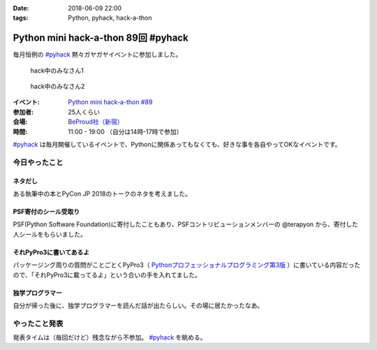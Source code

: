 :date: 2018-06-09 22:00
:tags: Python, pyhack, hack-a-thon

====================================
Python mini hack-a-thon 89回 #pyhack
====================================

毎月恒例の `#pyhack`_ 黙々ガヤガヤイベントに参加しました。

.. figure:: members.*
   :width: 90%

   hack中のみなさん1

.. figure:: members2.*
   :width: 90%

   hack中のみなさん2

:イベント: `Python mini hack-a-thon #89`_
:参加者: 25人くらい
:会場: `BeProud社（新宿）`_
:時間: 11:00 - 19:00 （自分は14時-17時で参加）

`#pyhack`_ は毎月開催しているイベントで、Pythonに関係あってもなくても、好きな事を各自やってOKなイベントです。


.. _Python mini hack-a-thon #89: https://pyhack.connpass.com/event/87316/
.. _#pyhack: https://twitter.com/hashtag/pyhack?f=tweets&vertical=default&src=hash
.. _BeProud社（新宿）: https://www.beproud.jp/

今日やったこと
==============

ネタだし
----------

ある執筆中の本とPyCon JP 2018のトークのネタを考えました。

PSF寄付のシール受取り
------------------------

PSF(Python Software Foundation)に寄付したこともあり、PSFコントリビューションメンバーの @terapyon から、寄付した人シールをもらいました。

.. raw:: html

   <blockquote class="twitter-tweet" data-lang="ja"><p lang="ja" dir="ltr">I DONATED TO THE PSF!! / PSFのcontributionメンバー <a href="https://twitter.com/terapyon?ref_src=twsrc%5Etfw">@terapyon</a> から実シールもらった！！ <a href="https://t.co/2mBNpNSbkY">pic.twitter.com/2mBNpNSbkY</a></p>&mdash; Takayuki Shimizukawa (@shimizukawa) <a href="https://twitter.com/shimizukawa/status/1005327588133236736?ref_src=twsrc%5Etfw">2018年6月9日</a></blockquote>
   <script async src="https://platform.twitter.com/widgets.js" charset="utf-8"></script>


それPyPro3に書いてあるよ
-------------------------

パッケージング周りの質問がことごとくPyPro3（ `Pythonプロフェッショナルプログラミング第3版 <https://amzn.to/2sIBhFM>`_ ）に書いている内容だったので、「それPyPro3に載ってるよ」という合いの手を入れてました。

.. raw:: html

   <blockquote class="twitter-tweet" data-lang="ja"><p lang="ja" dir="ltr">なにか質問があるたびに、(今日持ってきてある <a href="https://twitter.com/hashtag/pypro3?src=hash&amp;ref_src=twsrc%5Etfw">#pypro3</a> に)書いてあるから！と言われるのすごい <a href="https://twitter.com/hashtag/pyhack?src=hash&amp;ref_src=twsrc%5Etfw">#pyhack</a></p>&mdash; かしゅー (@kashew_nuts) <a href="https://twitter.com/kashew_nuts/status/1005358752147501056?ref_src=twsrc%5Etfw">2018年6月9日</a></blockquote>
   <script async src="https://platform.twitter.com/widgets.js" charset="utf-8"></script>

   <blockquote class="twitter-tweet" data-lang="ja"><p lang="ja" dir="ltr">Pythonプロフェッショナルプログラミング 第3版、パッケージ周りだけでも買う価値がありそう</p>&mdash; driller/どりらん (@patraqushe) <a href="https://twitter.com/patraqushe/status/1005352665751085056?ref_src=twsrc%5Etfw">2018年6月9日</a></blockquote>
   <script async src="https://platform.twitter.com/widgets.js" charset="utf-8"></script>

   <blockquote class="twitter-tweet" data-lang="ja"><p lang="ja" dir="ltr">どうも、パッケージ周りの著者です <a href="https://twitter.com/hashtag/pypro3?src=hash&amp;ref_src=twsrc%5Etfw">#pypro3</a> 『Pythonプロフェッショナルプログラミング 第3版』 <a href="https://t.co/lwrPmSykCr">https://t.co/lwrPmSykCr</a></p>&mdash; Takayuki Shimizukawa (@shimizukawa) <a href="https://twitter.com/shimizukawa/status/1005367851354447872?ref_src=twsrc%5Etfw">2018年6月9日</a></blockquote>
   <script async src="https://platform.twitter.com/widgets.js" charset="utf-8"></script>


独学プログラマー
------------------

自分が帰った後に、独学プログラマーを読んだ話が出たらしい。その場に居たかったなあ。

.. raw:: html

   <blockquote class="twitter-tweet" data-lang="ja"><p lang="ja" dir="ltr">.<a href="https://twitter.com/yoshizirou?ref_src=twsrc%5Etfw">@yoshizirou</a> IoTの部署に決まったのでみんなのIoTを読んでいる。Javaの研修なのでPythonを忘れたので独学プログラマーを読んでいる。Jupyterで不快指数を出す <a href="https://twitter.com/hashtag/pyhack?src=hash&amp;ref_src=twsrc%5Etfw">#pyhack</a></p>&mdash; Takanori Suzuki (@takanory) <a href="https://twitter.com/takanory/status/1005370509255536645?ref_src=twsrc%5Etfw">2018年6月9日</a></blockquote>
   <script async src="https://platform.twitter.com/widgets.js" charset="utf-8"></script>

   <blockquote class="twitter-tweet" data-lang="ja"><p lang="ja" dir="ltr">「独学プログラマーの言葉にガツンときた」すごい <a href="https://twitter.com/hashtag/pyhack?src=hash&amp;ref_src=twsrc%5Etfw">#pyhack</a></p>&mdash; かしゅー (@kashew_nuts) <a href="https://twitter.com/kashew_nuts/status/1005370291541835776?ref_src=twsrc%5Etfw">2018年6月9日</a></blockquote>
   <script async src="https://platform.twitter.com/widgets.js" charset="utf-8"></script>

   <blockquote class="twitter-tweet" data-lang="ja"><p lang="ja" dir="ltr">「口ではなんとでも言える コードを見せなさい」 <a href="https://twitter.com/hashtag/pyhack?src=hash&amp;ref_src=twsrc%5Etfw">#pyhack</a></p>&mdash; Takanori Suzuki (@takanory) <a href="https://twitter.com/takanory/status/1005371217086279680?ref_src=twsrc%5Etfw">2018年6月9日</a></blockquote>
   <script async src="https://platform.twitter.com/widgets.js" charset="utf-8"></script>

   <blockquote class="twitter-tweet" data-conversation="none" data-lang="ja"><p lang="ja" dir="ltr">あと「スキルが上達しているように感じないのは継続して学習していないからだ」っていう言葉にも心に来るものがあったらしいです。</p>&mdash; かしゅー (@kashew_nuts) <a href="https://twitter.com/kashew_nuts/status/1005372239968006144?ref_src=twsrc%5Etfw">2018年6月9日</a></blockquote>
   <script async src="https://platform.twitter.com/widgets.js" charset="utf-8"></script>

   <blockquote class="twitter-tweet" data-conversation="none" data-lang="ja"><p lang="ja" dir="ltr">なるほどー。たぶんこれかな「&quot;練習をしても完璧にはなれない。練習が末梢神経を作り、末梢神経が完璧を作る&quot; -- ダニエル・コイル」</p>&mdash; Takayuki Shimizukawa (@shimizukawa) <a href="https://twitter.com/shimizukawa/status/1005374087810519040?ref_src=twsrc%5Etfw">2018年6月9日</a></blockquote>
   <script async src="https://platform.twitter.com/widgets.js" charset="utf-8"></script>


やったこと発表
==============

発表タイムは（毎回だけど）残念ながら不参加。 `#pyhack`_ を眺める。

